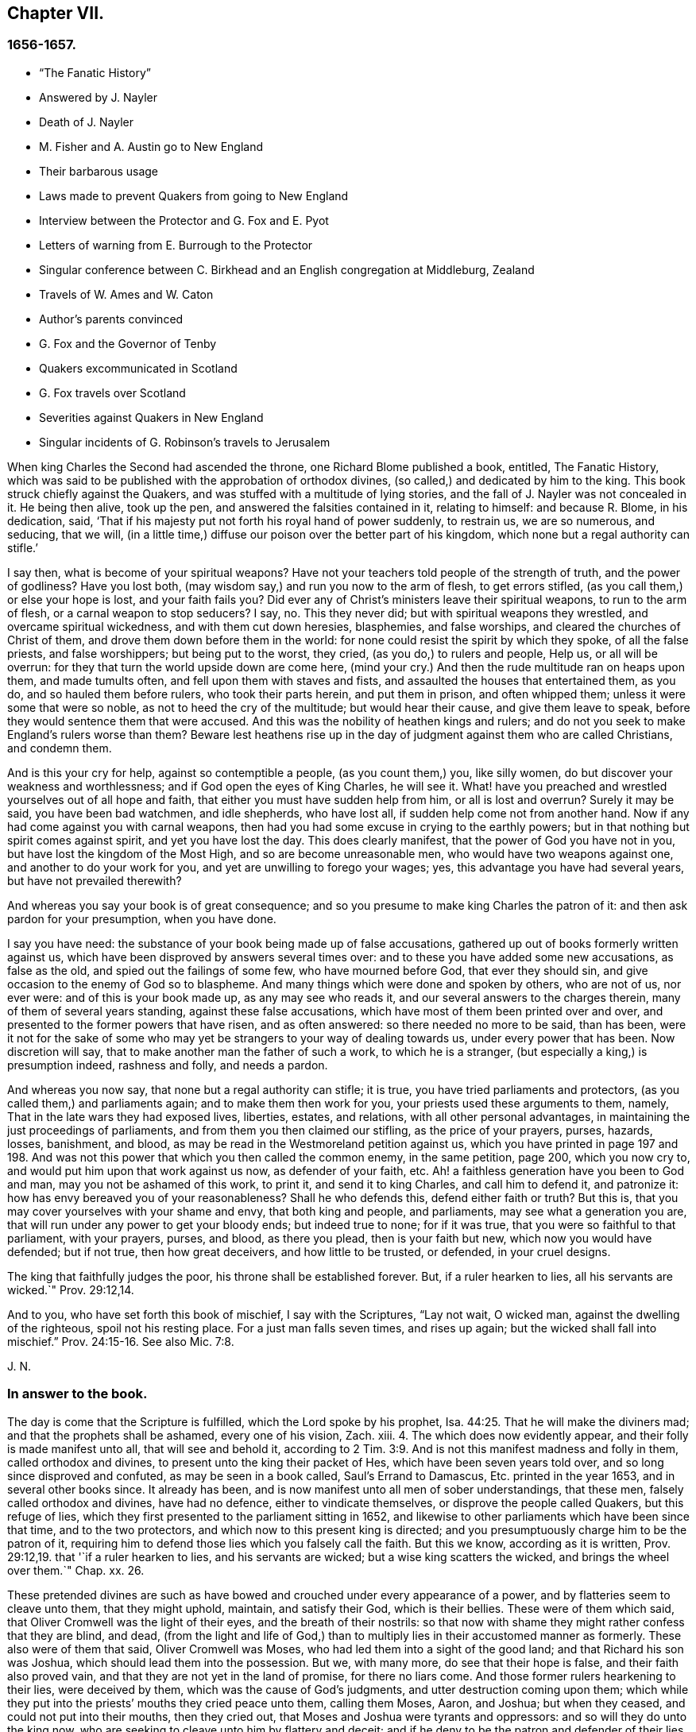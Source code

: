 == Chapter VII.

=== 1656-1657.

[.chapter-synopsis]
* "`The Fanatic History`"
* Answered by J. Nayler
* Death of J. Nayler
* M. Fisher and A. Austin go to New England
* Their barbarous usage
* Laws made to prevent Quakers from going to New England
* Interview between the Protector and G. Fox and E. Pyot
* Letters of warning from E. Burrough to the Protector
* Singular conference between C. Birkhead and an English congregation at Middleburg, Zealand
* Travels of W. Ames and W. Caton
* Author`'s parents convinced
* G. Fox and the Governor of Tenby
* Quakers excommunicated in Scotland
* G. Fox travels over Scotland
* Severities against Quakers in New England
* Singular incidents of G. Robinson`'s travels to Jerusalem

When king Charles the Second had ascended the throne, one Richard Blome published a book,
entitled,
[.book-title]#The Fanatic History#,
which was said to be published with the approbation of orthodox divines,
(so called,) and dedicated by him to the king.
This book struck chiefly against the Quakers,
and was stuffed with a multitude of lying stories,
and the fall of J. Nayler was not concealed in it.
He being then alive, took up the pen, and answered the falsities contained in it,
relating to himself: and because R. Blome, in his dedication, said,
'`That if his majesty put not forth his royal hand of power suddenly, to restrain us,
we are so numerous, and seducing, that we will,
(in a little time,) diffuse our poison over the better part of his kingdom,
which none but a regal authority can stifle.`'

[.embedded-content-document.paper]
--

I say then, what is become of your spiritual weapons?
Have not your teachers told people of the strength of truth, and the power of godliness?
Have you lost both, (may wisdom say,) and run you now to the arm of flesh,
to get errors stifled, (as you call them,) or else your hope is lost,
and your faith fails you?
Did ever any of Christ`'s ministers leave their spiritual weapons,
to run to the arm of flesh, or a carnal weapon to stop seducers?
I say, no.
This they never did; but with spiritual weapons they wrestled,
and overcame spiritual wickedness, and with them cut down heresies, blasphemies,
and false worships, and cleared the churches of Christ of them,
and drove them down before them in the world:
for none could resist the spirit by which they spoke, of all the false priests,
and false worshippers; but being put to the worst, they cried,
(as you do,) to rulers and people, Help us, or all will be overrun:
for they that turn the world upside down are come here,
(mind your cry.) And then the rude multitude ran on heaps upon them,
and made tumults often, and fell upon them with staves and fists,
and assaulted the houses that entertained them, as you do,
and so hauled them before rulers, who took their parts herein, and put them in prison,
and often whipped them; unless it were some that were so noble,
as not to heed the cry of the multitude; but would hear their cause,
and give them leave to speak, before they would sentence them that were accused.
And this was the nobility of heathen kings and rulers;
and do not you seek to make England`'s rulers worse than them?
Beware lest heathens rise up in the day of judgment against them who are called Christians,
and condemn them.

And is this your cry for help, against so contemptible a people,
(as you count them,) you, like silly women,
do but discover your weakness and worthlessness;
and if God open the eyes of King Charles, he will see it.
What! have you preached and wrestled yourselves out of all hope and faith,
that either you must have sudden help from him, or all is lost and overrun?
Surely it may be said, you have been bad watchmen, and idle shepherds, who have lost all,
if sudden help come not from another hand.
Now if any had come against you with carnal weapons,
then had you had some excuse in crying to the earthly powers;
but in that nothing but spirit comes against spirit, and yet you have lost the day.
This does clearly manifest, that the power of God you have not in you,
but have lost the kingdom of the Most High, and so are become unreasonable men,
who would have two weapons against one, and another to do your work for you,
and yet are unwilling to forego your wages; yes,
this advantage you have had several years, but have not prevailed therewith?

And whereas you say your book is of great consequence;
and so you presume to make king Charles the patron of it:
and then ask pardon for your presumption, when you have done.

I say you have need: the substance of your book being made up of false accusations,
gathered up out of books formerly written against us,
which have been disproved by answers several times over:
and to these you have added some new accusations, as false as the old,
and spied out the failings of some few, who have mourned before God,
that ever they should sin, and give occasion to the enemy of God so to blaspheme.
And many things which were done and spoken by others, who are not of us, nor ever were:
and of this is your book made up, as any may see who reads it,
and our several answers to the charges therein, many of them of several years standing,
against these false accusations, which have most of them been printed over and over,
and presented to the former powers that have risen, and as often answered:
so there needed no more to be said, than has been,
were it not for the sake of some who may yet be strangers
to your way of dealing towards us,
under every power that has been.
Now discretion will say, that to make another man the father of such a work,
to which he is a stranger, (but especially a king,) is presumption indeed,
rashness and folly, and needs a pardon.

And whereas you now say, that none but a regal authority can stifle; it is true,
you have tried parliaments and protectors, (as you called them,) and parliaments again;
and to make them then work for you, your priests used these arguments to them, namely,
That in the late wars they had exposed lives, liberties, estates, and relations,
with all other personal advantages, in maintaining the just proceedings of parliaments,
and from them you then claimed our stifling, as the price of your prayers, purses,
hazards, losses, banishment, and blood,
as may be read in the Westmoreland petition against us,
which you have printed in page 197 and 198. And was not
this power that which you then called the common enemy,
in the same petition, page 200, which you now cry to,
and would put him upon that work against us now, as defender of your faith, etc.
Ah! a faithless generation have you been to God and man,
may you not be ashamed of this work, to print it, and send it to king Charles,
and call him to defend it, and patronize it:
how has envy bereaved you of your reasonableness?
Shall he who defends this, defend either faith or truth?
But this is, that you may cover yourselves with your shame and envy,
that both king and people, and parliaments, may see what a generation you are,
that will run under any power to get your bloody ends; but indeed true to none;
for if it was true, that you were so faithful to that parliament, with your prayers,
purses, and blood, as there you plead, then is your faith but new,
which now you would have defended; but if not true, then how great deceivers,
and how little to be trusted, or defended, in your cruel designs.

The king that faithfully judges the poor, his throne shall be established forever.
But, if a ruler hearken to lies, all his servants are wicked.`" Prov. 29:12,14.

And to you, who have set forth this book of mischief, I say with the Scriptures,
"`Lay not wait, O wicked man, against the dwelling of the righteous,
spoil not his resting place.
For a just man falls seven times, and rises up again;
but the wicked shall fall into mischief.`" Prov. 24:15-16.
See also Mic. 7:8.

[.signed-section-signature]
J+++.+++ N.

--

=== In answer to the book.

[.embedded-content-document.paper]
--

The day is come that the Scripture is fulfilled, which the Lord spoke by his prophet, Isa. 44:25.
That he will make the diviners mad;
and that the prophets shall be ashamed, every one of his vision, Zach.
xiii.
4+++.+++ The which does now evidently appear, and their folly is made manifest unto all,
that will see and behold it,
according to 2 Tim. 3:9. And is not this manifest madness and folly in them,
called orthodox and divines, to present unto the king their packet of Hes,
which have been seven years told over, and so long since disproved and confuted,
as may be seen in a book called, [.book-title]#Saul`'s Errand to Damascus,
Etc.# printed in the year 1653, and in several other books since.
It already has been, and is now manifest unto all men of sober understandings,
that these men, falsely called orthodox and divines, have had no defence,
either to vindicate themselves, or disprove the people called Quakers,
but this refuge of lies, which they first presented to the parliament sitting in 1652,
and likewise to other parliaments which have been since that time,
and to the two protectors, and which now to this present king is directed;
and you presumptuously charge him to be the patron of it,
requiring him to defend those lies which you falsely call the faith.
But this we know, according as it is written, Prov. 29:12,19.
that '`if a ruler hearken to lies, and his servants are wicked;
but a wise king scatters the wicked, and brings the wheel over them.`"
Chap.
xx. 26.

These pretended divines are such as have bowed and
crouched under every appearance of a power,
and by flatteries seem to cleave unto them, that they might uphold, maintain,
and satisfy their God, which is their bellies.
These were of them which said, that Oliver Cromwell was the light of their eyes,
and the breath of their nostrils:
so that now with shame they might rather confess that they are blind, and dead,
(from the light and life of God,) than to multiply
lies in their accustomed manner as formerly.
These also were of them that said, Oliver Cromwell was Moses,
who had led them into a sight of the good land; and that Richard his son was Joshua,
which should lead them into the possession.
But we, with many more, do see that their hope is false,
and their faith also proved vain, and that they are not yet in the land of promise,
for there no liars come.
And those former rulers hearkening to their lies, were deceived by them,
which was the cause of God`'s judgments, and utter destruction coming upon them;
which while they put into the priests`' mouths they cried peace unto them,
calling them Moses, Aaron, and Joshua; but when they ceased,
and could not put into their mouths, then they cried out,
that Moses and Joshua were tyrants and oppressors: and so will they do unto the king now,
who are seeking to cleave unto him by flattery and deceit;
and if he deny to be the patron and defender of their lies,
will be apt to cry as much against him.
So that he, or they, are blessed, whose ears are not open to their clamours,
but whose hearts are joined to the Truth,
and who are led by the Spirit of God as their instructor;
for such shall discern hypocrites, and false-hearted men,
under every pretence of flattery or dissimulation;
for the folly of these begins to be manifest unto all men. 2 Tim. 3:9.

Now in answer to the history concerning John Tolverdey, asserted by a company of priests,
as Brooks, Cocking, Goodwin, Jenkin, Jacomb, Alderry, Tombs, and Poole,
who themselves say, that they have but perused a part, as page 99,
and yet pretend to witness the whole;
whose witness is disproved and denied by the said John Toldervey,
both by his own book given forth from him, and by his life and conduct, being now,
(since his return from his out-going,) a living witness, not against, but for the way,
doctrine, principle, and practice, which the people called Quakers do live in,
against those lies published abroad Concerning him.

And as for your charge you have against J. Nayler,
through the everlasting mercy of my God, I have yet a being among the living,
and breath to answer for myself, though against the intents of many cruel bloody spirits,
who pursued my soul, unto death, (as much as in them lay,) in that day of my calamity,
when my adversary was above, and wherein I was made a sign to a backsliding generation,
who then would not see nor hear what now is coming upon them;
but rejoiced against this piece of dust,
and had little pity towards him that was fallen into their hands;
wherein God was just in giving me up for my disobedience, for a little moment,
as a father to correct; yet should not they have sought to aggravate things against me,
as you do; for it was a day of deep distress, and lay sore upon my soul,
and the merciful God saw it, who, though he was displeased for a time,
yet his thoughts were not to cast off forever, (but extend mercy,) as it is at this day;
glory be to his name from my delivered soul, eternally.

And in that day there were many spirits flocked about me, and some whom,
(while the candle of the Lord shone upon my head,) I ever judged and kept out from me,
who then got up and acted, and spoke several things not in the light and Truth of God,
by which they who sought occasion against me,
were then strengthened to afflict this body,
and he that watches for evil in you and some others,
makes use of still against God`'s Truth and innocent people;
whose mouths the God of my mercy stop,
and so finish the trouble on my heart as to that thing;
for my soul has long dwelt among lions, even among them that are set on fire,
whose teeth are spears and arrows, and their tongues a sharp sword,
speaking mischievous things to shed blood.

But, O man, or men, whoever you are,
whose work it is to gather the failings of God`'s people in the time of temptation,
or night of their trial, and aggravate them,
and add thereto the wickedness and mischievous lies of your own hearts,
as you have done in your book, and then come cut with those,
against God`'s everlasting holy Truth, it to reproach;
I say you are set on work by an evil spirit,
and you do but show yourselves to be enemies to God and his children;
and it is our sorrow, that any of us should give occasion to blaspheme;
and it has been trouble of soul to all the people of God,
that have ever loved righteousness, when they have thus occasioned the joy of the wicked,
or to feed the man that watches for iniquity, and feeds on mischief; yet know this,
you that are of that brood, God will not cast off his people;
though he be sometimes provoked to correct them, even before their adversaries,
(which is a sign to them,) yet is his anger but for a moment,
and his favor shall return as streams of life;
then shall the food be taken out of the mouth of the viper,
and the prey from between the teeth of the devourers;
and God will feed them with their own vomit,
and the poison that has long lain under their tongues,
shall be bitter in their own bowels.
Thus will God certainly plead with Zion`'s enemies, as he bends her sons for himself,
and God will make up her breaches: and this has my soul seen, Jacob`'s captivity restored,
and the diggers of the pit are fallen therein;
neither has he smitten him as he smote them that smote him,
nor is he slain according to the slaughter of them that are slain by him,
but this is all his fruit to purge away his sin.

So he that has long watched for my faltering, then got advantage against me;
yet had I then power to bear his utmost envy, through Christ Jesus,
whom I then confessed before men, who then was my support in all, and under all,
and who is over all, blessed forever of all who have proved him in the depth.

But that which was, and is the sorrow of my heart,
is the advantage the enemy then took against the name of Christ, his Truth,
and his despised people, in that time of temptation,
which is that which you are now pursuing with hatred and lies,
as that I was suspected to have a woman in bed with me,
the night before I suffered at Bristol,
when there were six or seven persons in the room that night, and a man, namely,
Robert Rich, in bed with me.
But this, and several other false things, you have written in your book,
of which I am clear before the Lord, so they touch me not at all;
nor shall I here mention them against you in particular; but to God alone I look,
in his time, to be cleared from all offences in his sight,
who only knows my heart in this thing, in whose presence I can say,
that nothing is more odious and burdensome to my soul,
than that any of the glory or worship which belongs to God or to Christ,
should be given to flesh and blood, in myself, or others:
and how it was with me in that day many talk of, but few know;
so the judgment of such I bear; desiring that none in judging me,
might have condemned themselves in God`'s sight; whose counsels are a great deep,
and the end of his work past finding out, till he himself reveal them;
but in the end he will be justified of all, and in all he does,
that all flesh may be silent before him.

And however myself, or any others, may be left to themselves, to be tried in the night,
yes, should any utterly fall, or whatever may be acted by any man or woman,
that is not justifiable in God`'s sight, yet in vain do you, or you, gather up sin,
or watch for iniquity, to cast upon the light,
which condemns it in every enlightened conscience,
and there will clear himself to be no author nor actor therein;
and I know by the Spirit of Jesus, which I have received, and which works in me,
that this is not his work, nor his seed; and in him that loves his enemies, you are not;
but the old accuser of the brethren it is that works strongly in you;
and in the light which you reproaches, are you seen to be the man that makes lies,
and carries tales to shed blood.`' Ezek. 22:9.
12.

--

Thus much and more J. Nayler wrote to answer the falsehoods whereof he was accused,
and to apologize for the doctrine of which he had made profession,
and to show that the fault of his crime must no ways be attributed
to the same as many envious persons in those times asserted,
namely,
that his fall was a consequence of the doctrine that
men must take heed to the saving grace,
the inward anointing,
or the light wherewith every man coming into the world is enlightened from God^
footnote:[J. Nayler was a man who had been highly
favored of God with a good degree of grace,
which was sufficient for him, had he kept to its teachings; for while he did so,
he was exemplary in godliness and great humility, was powerful in word and doctrine,
and thereby instrumental in the hand of God, for turning many from darkness to light,
and from the power of Satan to the power of God.
But he, poor man, became exalted above measure, through the abundance of revelation;
and in that exaltation did depart from the grace and Holy Spirit of God,
which had been his sufficient teacher.
Then blindness came over him,
and he did allow himself to be accounted of above what he ought:
here he slipped and fell, but not irrecoverably;
for it did please God of his infinite mercy, in the day of his affliction,
to give him a sight and sense of his outgoings and fall, and also a place of repentance.
And he, with the prodigal, humbled himself for his transgression,
and besought God with true contrition of soul,
to pardon his offences through Jesus Christ.
God, I firmly believe, forgave him, for he pardons the truly penitent.
His people received him with great joy, for that he who had gone astray from God,
was now returned to the Father`'s house,
and for that he who had separated himself from them through his iniquity, was now,
through repentance and forsaking of it, returned into the unity of the faith,
and their holy fellowship in the gospel of Christ.
And I do hereby testify,
that I do esteem it a particular mark of God`'s owning his people,
in bringing back into unity with them, a man who had so dangerously fallen,
as did James Nayler.
And here let none insult, but take heed lest they also, in the hour of their temptation,
do fall away.
Nor let any boastingly say, "`Where is your God.`"
Or blasphemously suppose his grace is not sufficient for man in temptation,
because the tempted may go from, and neglect the teaching of it.
David and Peter,
as their transgression came by their departing from this infallible guide,
the Holy Spirit, so their recovery was only by it.--Jos.
Wyeth`'s [.book-title]#Anguis Flagel#.]

Yet to proceed further with J. Nayler: he wrote, after his recovery,
many papers and edifying letters: he also answered two letters, which,
when the persecution in New England burnt so fierce,
were sent over from there in defence of that fact; one under the name of John Endicot,
governor of Boston, and the other in that of Richard Bellingham.
All the arguments for the persecution of the Quakers to be lawful and necessary,
he answered at large,
and showed how little agreement their crime of pursuing persecution
had with the name wherewith they had called themselves,
for a distinction from other persuasions, namely.
Independents, by which they would have it known, that they were independent of all,
except the Spirit of Jesus Christ, on whom they pretended alone to be dependent: and yet,
nevertheless, it now appeared manifestly,
that it was the fleshly arm whereby they supported themselves.
He wrote also some papers to the parliament, and the rulers,
to check the vanities that were publicly committed, and to mend their faults;
to ease the oppressed, and to take care for the maintenance of liberty.

At length he died at Huntingdonshire,^
footnote:[He was a man of great self-denial, and very jealous of himself,
ever after his fall and recovery.--At last, departing from the city of London,
about the latter end of the Eighth month, 1660, towards the North,
intending to go home to his wife and children, at Wakefield, in Yorkshire,
he was seen by a friend of Hertford,
(sitting by the way-side in a very awful weighty
frame of mind,) who invited him to his house,
but he refused, signifying his mind to pass forward,
and so went on foot as far as Huntingdonshire, and was observed by a friend,
as he passed through the town, in such an awful frame,
as if he had been redeemed from the earth, and a stranger on it,
seeking a better country and inheritance.
But going some miles beyond Huntingdon, he was taken ill, (being,
as it is said,) robbed by the way, and left bound:
whether he received any personal injury, is not certainly known,
but being found in a field by a countryman toward evening, was had,
or went to a friend`'s house at Holm, not far from King`'s Rippon, where Thomas Parnel,
a doctor of medicine dwelt, who came to visit him;
and being asked if any friends at London should be sent for to come and see him;
he said '`No,`' expressing his care and love to them.
Being shifted, he said '`You have refreshed my body,
the Lord refresh your souls;`' and not long after departed this life,
in peace with the Lord, about the Ninth month, 1660, and the 44th year of his age,
and was buried in Thomas Parnel`'s burying ground
at King`'s Rippon aforesaid.--J. W.`'s account.]
in the latter end of the year 1660, about the 44th year of his age.
About two hours before his death, he spoke,
in the presence of several witnesses these words:

[quote]
____
There is a spirit which I feel, that delights to do no evil, nor to revenge any wrong,
but delights to endure all things, in hope to enjoy its own in the end.
Its hope is to outlive all wrath and contention,
and to weary out all exaltation and cruelty,
or whatever is of a nature contrary to itself.
It sees to the end of all temptations.
As it bears no evil in itself, so it conceives none in thought to any other:
if it be betrayed, it bears it;
for its ground and spring is the mercies and forgiveness of God.
Its crown is meekness, its life is everlasting love unfeigned,
and takes its kingdom with entreaty, and not with contention,
and keeps it by lowliness of mind.
In God alone it can rejoice, though none else regard it, or can acknowledge its life.
It is conceived in sorrow, and brought forth without any to pity it;
nor does it murmur at grief and oppression.
It never rejoices but through sufferings; for with the world`'s joy it is murdered.
I found it alone, being forsaken.
I have fellowship therein with them who lived in dens, and desolate places of the earth,
who through death obtained this resurrection, and eternal holy life.^
footnote:[N. B. There is a passage in the book called, [.book-title]#The Complete History of England,
Vol.
iii#. page 201, which says that J. Nayler died with no fruits,
nor so much as signs of repentance.
How the author came by such information, we cannot tell,
but that it is a manifest mistake we doubt not but
the impartial reader is by this time abundantly convinced.]
____

[.signed-section-signature]
James Nayler.

This was J. Nayler`'s last testimony, or dying words; and thus he gave proof,
that though he had erred, yet with great confidence he hoped for a happy resurrection.
So I conclude the story of J. Nayler, and leaving him now, time calls me to New England.

It was in the month called July, of this present year,
when Mary Fisher and Ann Austin arrived in the road before Boston,
before ever a law was made there against the Quakers; and yet they were very ill treated;
for before they came ashore, the deputy-governor, Richard Bellingham,
(the governor himself being out of town,) sent officers aboard,
who searched their trunks and chests, and took away the books they found there,
which were about one hundred, and carried them ashore,
after having commanded the said women to be kept prisoners aboard;
and the said books were, by an order of the council,
burnt in the market place by the hangman.
Afterwards the deputy-governor had them brought on shore,
and committed them by a court order to prison as Quakers, upon this proof only,
that one of them speaking to him, had said thou, instead of you; whereupon he said,
he needed no more, for now he saw they were Quakers.
And then they were shut up close prisoners,
and command was given that none should come to them without leave;
a fine of five pounds being laid on any that should otherwise come at,
or speak with them, though but at the window.
Their pens, ink, and paper were taken from them,
and they not allowed to have any candle-light in the night season; no, what is more,
they were stripped naked, under pretense to know whether they were witches,
though in searching, no token was found upon them but of innocence:
and in this search they were so barbarously misused, that modesty forbids to mention it:
and that none might have communication with them,
a board was nailed up before the window of the jail.
And seeing they were not provided with food, Nicholas Upshal,
one who had lived long in Boston, and was a member of the church there,
was so concerned about it, liberty being denied to send them provision,
that he purchased it of the jailer at the rate of five shillings a week,
lest they should have starved.
And after having been about five weeks prisoners, William Chichester, master of a vessel,
was bound in one hundred pounds bond to carry them back,
and not to permit any to speak with them, after they were put on board;
and the jailer kept their beds, which were brought out of the ship, and their bible,
for his fees.

Such was the entertainment the Quakers first met with at Boston, and that from a people,
who pretended, that for conscience-sake, they had chosen the wilderness of America,
before the well-cultivated old England; though afterwards,
when they took away the lives of those called Quakers, they,
to excuse their cruel actions, did not hesitate to say,
that at first they had used no punishment against the Quakers.

Scarce a month after the arrival of the aforesaid women at Boston,
there came also Christopher Holder, Thomas Thirstone, William Brend, John Copeland,
Mary Prince, Sarah Gibbons, Mary Whitehead, and Dorothy Waugh;
they were locked up in the same manner as the former, and after about eleven weeks stay,
sent back; Robert Locke, a master of a ship,
being compelled to carry these eight persons back on his own charge,
and to land them no where but in England;
having been imprisoned till he undertook so to do.

The Governor, John Endicot, whose blood-thirstiness will appear in the sequel,
being now come home, bid them '`Take heed you break not our ecclesiastical laws,
for then you are sure to stretch by a halter.`'
And when they desired a copy of those laws it was denied them;
which made some of the people say, '`How shall they know then when they transgress?
But Endicot remained stiff, having said before,
when at Salem he heard how Ann Austin and Mary Fisher had been dealt with at Boston,
'`If I had been there, I would have had them well whipped.`'
Then a law was made,
prohibiting all masters of ships from bringing any Quakers-into that jurisdiction,
and themselves from coming in, on penalty of the house of correction.
When this law was published, Nicholas Upshal, already mentioned,
could not forbear to show the persecutors the unreasonableness of their proceedings:
warning them to take heed that they were not found fighting against God,
and so draw down a judgment upon the land.
But this was taken so ill, that though he was a member of their church,
and of good repute, as a man of unblameable conduct,
yet he was fined in twenty-three pounds, and imprisoned also for not coming to church,
and next they banished '`him out of their jurisdiction.
This fine was exacted so severely that Endicot said,
'`I will not bate him one groat`' And though a weakly old man,
yet they allowed him but one month`'s space for his removal,
so that he was forced to depart in the winter.

Coming at length to Rhode Island, he met an Indian prince,
who having understood how he had been dealt with, behaved himself very-kindly,
and told him, if he would live with him, he would make him a warm house.
And further said, '`What a God have the English,
who deal so with one another about their Cod!`' For it seems Upshal was
already looked upon as one that was departing from his church-membership.
But this was but a beginning of the New England persecution, which in time grew so hot,
that some of the Quakers were put to death on the gallows,
as will be related in its due time.

Now I return to Old England, where we left G. Fox at Exeter,
from which he went to Bristol.
Here he had a great meeting in an orchard;
and since some thousands of people were come there, and many very eager to see him,
he stepped upon a great stone that stood there, and having put off his hat,
stood a pretty while silent, to let people look at him.
A Baptist was there named Paul Gwyn, who began to find fault with G. Fox`'s hair,
and at last said to the people, '`You wise men of Bristol, I strange at you,
that you will stand here, and hear a man speak,
and affirm that which he cannot make good.`'
Hereupon G. Fox asked the people whether they ever heard him speak before,
or ever saw him before?
And he bid them take notice what kind of man this Gwyn was, who so impudently said,
that he spoke and affirmed that which he could not make good;
and yet neither Gwyn nor they ever heard him, or saw him before;
and that therefore it was a lying, envious, and malicious spirit that spoke in him.
Then G. Fox charging Gwyn to be silent, began to preach, which lasted some hours,
without being disturbed.

After this meeting, G. Fox departed from Bristol, and passing through Wiltshire,
Marlborough, and other places, he returned to London; and when he came near Hyde Park,
he saw the Protector coming in his coach; whereupon he rode up to the coach side,
and some of his lifeguard would have put him away; but the protector forbade them.
Then riding by his coach side,
he spoke to him about the sufferings of his friends in the nation,
and showed him how contrary this persecution was to Christ and his apostles,
and to Christianity.
And when they were come to the gate of St. James`'s Park, G. Fox left Cromwell,
who at parting desired him to come to his house.
The next day Mary Sanders, afterwards Stout, one of Cromwell`'s wife`'s maids,
came to G. Fox`'s lodging, and told him, that her master coming home,
said he would tell her some good news; and when she asked him what it was,
he told her G. Fox was come to town; to which she replied, that was good news indeed.
Not long after, G. Fox and Edward Pyot went to Whitehall,
and there spoke to Cromwell concerning the sufferings of their friends,
and directed him to the light of Christ,
who had enlightened every man that comes into the world.
To which Cromwell said.
This was a natural light; but they showed him the contrary,
saying that it was divine and spiritual, proceeding from Christ,
the spiritual and heavenly man.
Moreover G. Fox bid the protector lay down his crown at the feet of Jesus.
And as he was standing by the table, Cromwell came and sat upon the table`'s side by him,
and said he would be as high as G. Fox was.
But though he continued to speak in a light manner,
yet afterward was so serious that when he came to his wife and other company,
he said that he never parted so from the Quakers before.

G+++.+++ Fox having visited the meetings of his friends in and about London,
departed from there, and travelled almost through all England,
not without many occurrences, which for brevity`'s sake I pass by.
At length he returned to London again, this year being now come to an end.

In the parliament which Cromwell had called,
a law was made whereby Charles Stuart`'s title of king was rejected,
and the year 1657 being come, subsidies were granted to Cromwell,
and there was a contrivance underhand to make him king, of which,
though he expressed his dislike, yet he seemed not altogether averse to it;
for speaking once with general Fleetwood, and colonel Desborough,
he began to droll with them about the word monarch, and said,
it was but a feather in a man`'s cap;
and therefore he wondered that men would not please the children,
and permit them to enjoy their rattle.
But they not obscurely signified to him, that this business did displease them;
and told him, that those who put him upon it, were no enemies to Charles Stuart;
and that if he accepted of it, he would infallibly draw ruin upon himself.
Now, though he would not openly oppose them, yet he did not hesitate to tell them,
they were a couple of scrupulous fellows, and so left them.
It is related also, that major-general Lambert told Cromwell,
that if he accepted the crown, he could not assure the army to him.
The design thus miscarrying,
and Cromwell having now seen that the matter would not go so cleverly,
he refused the title of king;
and the parliament confirming him in his title of protector,
it was agreed that the parliament henceforth should consist of a lower house,
and another house; and that the protector should name a successor in the government.
Now he was solemnly vested in his authority,
a throne for that purpose being erected in Westminster Hall,
and he being clothed in a purple robe lined with ermines,
and the sceptre and sword being presented him, took the oath to rule faithfully.
Cromwell having called a new parliament, it consisted of two houses, namely,
a house of commons, and another house as they called it.
And many excluded members having taken place again in the house of commons,
it was believed that more than a hundred of the members were enemies to Cromwell;
and the authority of the upper house began to be called in question by some,
because it was filled up with many of his creatures, some of them of low rank.
And this matter was so carried on in the house of commons,
that Cromwell dissolved the parliament;
and he also made major-general Lambert surrender his commission.

Edward Burrough, who often wrote to Cromwell,
having heard of the design of making him king, wrote a letter to him, wherein I find,
that after having told the protector, that he had had many warnings from the Lord,
he thus speaks to him:

[.embedded-content-document.letter]
--

I as one that has obtained mercy from the Lord, and unto whom his word is committed,
being moved of him, do hereby in his presence yet once more warn you,
that you fear before him, and diligently hearken to him,
and seek him with all your heart, that you may know his will and counsel concerning you,
and may do it, and find favor in his sight, and live.
Now is the day that his hand is stretched forth unto you,
to make you a blessing or to leave you a curse forever;
and the days of your visitation are near an end, when God will no more call unto you,
nor hear you, when in the day of your trouble you call to him.
And if you reject the counsel of the Lord, and follow the desires of your own heart,
and the wills of men, and will not have the light of the world, Christ Jesus,
only to rule you, and to teach you, which condemns all evil,
then shall evil surely fall upon you, if you love not the light in you which condemns it;
and the judgments of God, nor the day of his last visitation with vengeance,
you may not escape.
Therefore consider and mark my words, and let this counsel be acceptable unto you;
let it move you to meekness, to humbleness, and to fear before the Lord;
assuredly knowing that it is he that changes time and things, and that brings down,
and sets up whomsoever he will; and how that you were raised from a low estate,
and set over all your enemies.
And in that day when you were raised up, when the fear of the Lord was before your face,
and your heart was towards him, and you were but little in your own eyes,
then was it well with you, and the Lord blessed you.
And it was not once thought concerning you,
that the hands of the ungodly would have been strengthened
against the righteous under you,
or that such grievous and cruel burdens and oppression
would ever have been laid upon the just,
and acted against them in your name, and under your dominion,
as unrighteously have come to pass in these three years:
and this your suffering of such things is your transgression,
and you have not requited the Lord well for his goodness unto you,
nor fulfilled his will in allowing that to be done under you, and in your name,
which the Lord raised you against, and to break down, have you been faithful to the end.

Again, consider, and let it move on your heart, not to exalt yourself,
nor to be high-minded, but to fear continually, knowing that you stand not by yourself,
but by another, and that he is able to abase you,
and give you into the will of your enemies whensoever he will;
and how the Lord has preserved you sometimes wonderfully, and does unto this day,
from the murderous plots, and crafty policy of evil men, who seek your evil,
and would rejoice in your fall, and in the desolation of your family and countries:
how have they, and do they lay snares for your feet,
that you may be cut off from among men, and die unhappily, and be accounted accursed.
And yet to this day he has preserved you, and been near to keep you,
though you have hardly known it; and the Lord`'s end is love to you in all these things,
and yet a little longer to try you, that you may give him the glory.

O that your heart were opened to see his hand, that you might live unto him,
and die in him, in peace.
And beware lest hardness of heart possess you, if you slight his love,
and so be shut up in darkness and given to the desires of your enemies,
and left to the counsels of treacherous men, who may seek to exalt you by flattery,
that they may the better cast you down, and destroy you,
and blot out your name in reproach, and make your posterity a people miserable.
But now, O consider, and let it enter into your heart,
for you have not answered the Lord, but been lacking to him, for all this,
and have chosen your own way and glory, rather than his,
and not fulfilled his counsel in raising you;
for the bonds of cruelty are not loosed by you,
and the oppressed are not altogether set free;
neither is oppression taken off from the back of the poor, nor the laws regulated,
nor the liberty of pure consciences altogether allowed:
but these dominions are filled with cruel oppressions,
and the poor groan everywhere under the heavy hand of injustice;
the needy are trodden down under foot, and the oppressed cry for deliverance,
and are ready to faint for true justice and judgment.

The proud exalt themselves against the poor,
and the high-minded and rebellious contemn the meek of the earth;
the horn of the ungodly is exalted above the Lord`'s heritage,
and they that are departed from iniquity, are become a prey to oppressors:
and the cruel-hearted deal cruelly with the innocent in these nations.
Many are unjustly, and woefully sufferers, because they cannot swear on this,
or that occasion; though in all cases they speak the truth,
and do obey Christ`'s commands, even such are trodden upon,
by unjust fines charged upon them;
and this is by the corruptness of some that bear rule under you,
who rule not for God as they ought, but turn the sword of justice.
Some suffer long and tedious imprisonments, and others cruel stripes and abuses,
and danger of life many times, from wicked men, for reproving sin,
and crying against the abominations of the times,
(which the Scriptures also testify against,) in streets, or other places:
some having been sent to prison, taken on the highway, and no evil charged against them;
and others committed, being taken out of peaceable meetings, and whipped,
and sent to prison, without transgression of any law, just or unjust,
wholly through the rage and envy of the devil,
and such who have perverted judgment and justice;
and some in prison have suffered superabundantly
from the hands of the cruel jailers and their servants,
by beatings and threatenings, and putting irons on them,
and not permitting any of their friends to visit them with necessaries;
and some have died in the prisons, whose lives were not dear to them,
whose blood will be reckoned on account against you one day.
Some have suffered hard cruelties, because they could not respect persons,
and bow with hat or knee;
and from these cruelties can you not altogether be excused in the sight of God,
being brought forth in your name, and under your power.
Consider, friend, and be awakened to true judgment, and let the Lord search your heart;
and lay these things to mind, that you may be an instrument to remove every burden,
and may at last fulfill the will of God.
O be awakened, be awakened, and seek the Lord`'s glory, and not your own;
lest you perish before the Lord and men: no, if men would give you honors,
and high titles, and princely thrones, take them not;
for that which would exalt and honor you in the world, would betray you to the world,
and cast you down in the sight of the world: and this is God`'s word to you:
what! shall the whole nation be perjured men, and you the cause of it?
And will you transgress by building again that which you have destroyed?
Give heed unto my words, and understand my speech: be not exalted by man,
lest man betray you.
Deal favorably, and relieve the oppressed; boast not yourself,
though the Lord has used you in his hand; but know that when he will, he can cast you,
as a rod, out of his hand, into the fire; for in his hand you are.
If you will honor him, he will honor you; otherwise he can, yes, and will confound you,
and make you weak as water before him.
His love through my heart breathes unto you: he would your happiness,
if you willfully contemn it not, by exalting yourself, and seeking your own glory,
and hardening your heart against the cry of the poor.
This I was moved in bowels of pity to lay before you, who am your friend,
not in flattery, but in an upright heart, who wishes well unto you in the Lord.

[.signed-section-signature]
Edward Burrough

--

That which Edward Burrough mentions in the forepart of this letter,
of the grievous burdens and oppression laid upon the just,
seems chiefly to regard the tithes which the priests extorted from the Quakers,
so that many thereby were reduced to poverty;
and the heinousness of this was not unknown to Cromwell;
for when he was about to give battle to his enemies, near Dunbar in Scotland,
he said in his prayer to God,
that if the Lord would be pleased to deliver him at that time,
he would take off that great oppression of tithes.
But this promise he never performed,
but allowed himself to be swayed by the flatteries of his teachers;
and therefore it was not without great cause that Edward
Burrough laid this grievous oppression before him.
A copy of the said letter, of which but a part is inserted here, to shun prolixity,
was given into the hands of Oliver Cromwell, then protector,
in the Third month of this year.
In the next month Edward Burrough spoke with him about it,
and Cromwell told him in effect that all persecution and cruelty was against his mind,
and said that he was not guilty of those persecutions
acted unjustly upon Burrough`'s friends.
This made Edward Burrough write again to him, and bid him,

[.embedded-content-document.letter]
--

Consider what the cause is,
that what you desire not to be done, is yet done: is it not that you may please men;
making it appear you are more willing to do the false teachers of this nation,
and wicked men, a pleasure, than to acknowledge the people of God, in relieving them,
and easing them of their cruel burdens and oppression, laid upon them by unjust men?
For a word of your mouth, or a show of your countenance,
in dislike of these cruel and unjust persecutions,
would bind the hands of many blood-thirsty men.
Therefore consider: you can not be cleared in the sight of the Lord God from them,
being acted under you, and in your name:
for there seems rather to be a favoring of them in you,
by forbearance of the actors of cruelty, by which their hands are strengthened,
than any dislike showed by you, in bearing your witness, as you ought to do,
against them.
For you know of some in this city, and elsewhere, whom we know to be just men,
who suffer imprisonment, and the loss of their liberties,
because for conscience-sake they cannot swear; and many others in this nation,
suffering cruel things upon the like, or same ground: even for well-doing,
and not for evil; which oppression might be removed,
and their unjust sufferings taken off by you, by a word from your mouth or pen;
and this makes that you can not be clear in the sight of God in these things,
because not helped by you, who have the power to help it.

And as concerning the light of Christ, at which you stumbles,
by which every man that comes into the world is enlightened, in short, this I say:
this light to you is given of God, and you must acknowledge it to be your only teacher,
to receive by it from the Father, and to be guided by it in all things,
if ever you inherit God`'s kingdom.

The kingdom of Christ is setting up by his own power,
and all must bow and become subject thereto; he needs none of your policy,
nor the strength of your arm to advance it;
yet would he have you not to prove yourself an open enemy thereof, by doing,
or allowing to be done,
cruelty and injustice against them whom the Lord is redeeming out of this world,
into subjection unto that kingdom; lest you be such a one, as will not enter yourself,
nor permit others to enter, and so destruction come upon you.
Wherefore arise as out of sleep, and slumber not in this world`'s glory and honor;
be not overcome by the pleasures of this world, nor the flattering titles of men;
wink not at the cruelty and oppression acted by some, who shelter under you,
and make your name a cloak for mischief against the upright.

Consider, I say, consider, and be changed in your mind and heart;
least you having forgotten God, and his many deliverances, be shut up,
and numbered for destruction.
I desire the Lord may give you a more perfect understanding of his ways and judgments,
and that the crown immortal you may strive for, by meekness and righteousness,
through relieving the oppressed, and showing mercy to the poor,
and removing every burden which lies upon the innocent;
and this is the desire of him who is your friend,
and would not have you crowned with dishonor,
through suffering the people of God to be oppressed in your name,
which will be your overthrow absolutely, if you removes! it not, by turning,
and easing the oppressed.

[.signed-section-signature]
E+++.+++ Burrough

--

This letter was delivered to Oliver Cromwell, in the Fourth month,
and in the month following Edward Burrough wrote again to him,
that the good name PROTECTOR, by the great oppression, acted in his name,
was abused and subverted; and that instead of protection by it,
great injustice was acted under it, and covered with it.
Besides, that several justices of the peace, and other officers, in trust under him,
when they had approved the people called Quakers, had been cast out of their places;
though they had not denied to serve him and the commonwealth,
neither had unfaithfulness to their trust been proved against them.

In September, E. Burrough wrote another letter to Cromwell, wherein he signified to him,
that he had many enemies, some of which endeavored to destroy him by any means,
without regarding the danger that might be in the attempt.
And that he going on in oppressing through tyranny, or allowing it,
perhaps the Lord might raise up the wicked to be a plague to wickedness,
and permit the oppressors to overthrow oppression.
That there were others, namely, the Fifth Monarchy men, who,
though not so bad as the former, yet secretly murmured against him, and envied him,
not being friends to his government, some of them being cast out and rejected,
without just cause, as they supposed.
'`And as to us, how can we, (said he,) mention you in our prayers to God,
except it be to be delivered from you, who are daily unjustly sufferers by you,
or because of you?
Or how can we be friends to that government,
under which we daily suffer such hard and cruel things,
as the loss of our liberty and estates, and are in danger of life also?`'

It was about the beginning of this year, that Christopher Birkhead came to Zealand,
having been before at Rochelle, in France?
where, having spoken and written against the Catholic religion,
he was imprisoned and examined by the bishop: and some would have had him burnt,
but the criminal judge absolved him.
It was in the latter end of the month called February, when he came to Middleburgh,
in Zealand; and going to the English congregation there, after the preacher,
William Spanke, had preached about three quarters of an hour, he said, '`Friends,
the apostle says, that we may all prophesy, one by one;
that two or three prophets may speak, and the others judge;
and if any thing be revealed to another that sits by, let the first hold his peace.`'
This speaking caused a great stir in the congregation, and the rather,
because he stood in the place where the women used to sit:
so he was apprehended by order of the magistrates,
and examined in the presence of some of the public preachers.
When he was asked what his name was?
He answered, that his name, according to the flesh, was Christopher Birkhead.
Then it was asked him, whether he had yet another name?
And his answer was, '`Yes, written in the Lamb`'s book of life.`'
Being inquired what that name was, he made answer, '`None knows it but he that has it.`'
To which was said, '`Why, if you have it, tell it us.`'
'`No,`' replied he, '`read it, if you have seen the book of the Lamb opened:
it is forbidden me to tell it.`'
Then the English teacher, Spanke, asked whether he had seen the book of the Lamb opened?
And he answered, '`Yes.`'
The next question was, whether he had opened it?
'`No,`' said Birkhead, '`it was the Lamb that did it.`'
Then Spanke asked, whether his name in the book of the Lamb was not Jesus.
'`No,`' quoth Birkhead, '`that is the name of the Lamb.`'
More other questions to ensnare him, Spanke put to him;
and being examined by the magistrates concerning the place of his abode,
his calling or trade, etc.
Spanke was asked, what he had to say against him.
Who then related what had happened in the congregation.
Concerning this, several questions were asked of Birkhead,
but since he understood not Dutch, and the French tongue but imperfectly,
he complained that he could not fully answer for himself so as he wished.
He was asked also, whether any body else came along with him?
And he was charged to speak the truth.
To which he said, that God did not permit him to lie.
One of the preachers then said that all men were liars.
To this Birkhead replied, that though all men were liars,
yet he knew a deliverance from lying.
Then Spanke bid him, not to add to the Scriptures:
for Birkhead had accused him a little before,
that he had added his meaning to the Scriptures.
And it being strongly asserted, that all men were liars,
Birkhead took occasion from there, to ask Spanke whether he was a liar?
Who, without hesitation, answering, '`Yes,`' Birkhead bluntly told him,
'`Then you are of your father the devil.`'
Now the matter of J. Nayler having caused strange reports of the Quakers everywhere,
and Birkhead, for lack of the language,
not being able to answer so plainly every objection, his offence, without question,
was aggravated the more; and the conclusion was,
that he was sentenced to be confined in the house of correction.
But after some time he was released, at the intercession of the Heer Newport,
ambassador of the States General in England.

In this year it was, I think, that one George Baily coming into France,
was taken into custody, and died in prison there;
he having zealously testified against popery,
and spoken boldly against worshipping of images.

William Ames returning this year to Amsterdam, and one Humble Thatcher,
(whom I could never learn to have been truly in communion
with the Quakers,) coming with him,
it caused some jealousy: for Ames, who formerly had been in military employment,
was an extraordinary bold man; and about this time it seems,
a paper was put on the door of the English meeting-house,
though Ames declared he knew nothing of it, or who was the author.
About this time also, the strange business of J. Nayler being noised abroad,
by a book that was published in print at Amsterdam, and some other pamphlets,
stuffed with several untruths, and abominable lies; it was not to be wondered at,
that the magistrates fearing some mischief,
sent for Ames and Thatcher to appear before them,
and commanded them to depart the town within twenty four hours:
but they being persuaded of their own innocence, did not obey this command.
The next day appearing again before the magistrates, and not putting off their hats,
it seems they were looked upon as such as did not acknowledge magistrates;
(for this the Quakers stood charged with in public print,
and were compared to the tumultuous crew of Anabaptists, or Fifth Monarchy men,
at Munster, in the foregoing age:) and so they were kept in custody for some days,
and then at night were led through the Regulars gate, and so banished out of the town.
But William Ames judging that he had committed no evil,
came again the next day into the city, and passed the great market-place, called the dam.
It is reported,
that some of the magistrates seeing him out of the windows of the town-house,
walking along the street, said, '`Lo, there`'s the Quaker;
if we had a mind now to make martyrs, here would be an opportunity for it.`'
But it seems not without reason, that it was looked upon to be most safe to wink at this;
for though strange reports were spread up and down of the Quakers,
yet there was no proof of their evil carriage here.
Meanwhile Ames stayed some time in town,
and the doctrine he preached found a little entrance, even with some of the collegians.

It was about this time, that my parents, Jacob Williamson Sewel, of Utrecht,
free citizen and Surgeon at Amsterdam, and his wife, Judith Zinspenning,
born in this town, both members of the Flemish Baptists church there,
were convinced of the Truth preached by W. Ames;
she having before had immediate openings, that if ever she would become a child of God,
she must give heed to this light, which reproved for sin.
They, with two or three more, were the first orthodox Quakers in Amsterdam;
orthodox I say,
because I very well remember what a strange and odd sort of people about that time,
did flock to the Quakers in this country.
But these whimsical people not being sincere in heart: but more inclined to novelties,
than to true godliness; perceived in time that they were not regarded by them:
and they were also contradicted by Ames and others;
so that at length after many exorbitances, they left the Quakers.

In the forepart of this year, William Caton came also to Amsterdam.
Before he left England, he had had a meeting at the east side of Sussex,
on the day called Shrove Tuesday, where there had never been any of his friends before.
But the people being on that day more rude than ordinary,
came up to the house with a drum, in such a desperate manner,
as if they would have pulled the house down.
Caton stepping out, asked what they wanted; they answered, Quakers;
at which he told them he was one.
And he spoke so plainly to them, and with so much power, that fear falling upon them,
they withdrew with shame and confusion.

Not long after he went to London, and from there to Holland;
and being safely arrived at Rotterdam, he repaired to Amsterdam;
where he came in due time to stop the unruliness of some froward spirits,
among which one Anne Garghil, an English woman, was not one of the least:
whose rudeness grew in time to that degree,
that she would not permit W. Ames to preach peaceably in the meeting,
but laid violent hands on him; so that at length to be rid of her,
he bade an English seaman that was present, to take her away, which was done accordingly:
and how haughty she was, and continued, I well remember still.
W+++.+++ Caton procured also some books to be printed at Amsterdam,
to prevent evil and malicious reports concerning the Quakers;
and he went with W. Ames to Zutphen in Gelderland;
where meeting with nothing but opposition, he returned to Amsterdam,
and from there by Leyden and the Hague, to Rotterdam;
from which place he went to Zealand,
where he wrote the book called [.book-title]#The Moderate Enquirer Resolved#, both in Latin and English,
which was afterwards translated indifferently into Dutch.
After some stay, Caton returned again to England, and came to London,
where the society of his friends was in a thriving condition,
and many were added to the church.

In this city we left G. Fox:
he wrote there several papers for the opening of the understandings of people,
and for the edification of his friends.
From there he travelled into Kent, Sussex, and Surry; and coming to Basingstoke,
though the people were rude there, yet he had a quiet meeting in the place:
in the inn he had some trouble with the innkeeper, who was a drunkard.
Afterwards he came to Portsmouth, Exeter, Bristol, and into Wales, where many came to him.
At Brecknock, (where he was accompanied by Thomas Holmes, who,
first of the Quakers in Wales, had preached the doctrine of the inward light;
and by John-ap-John,
who three years before had been sent by a priest out of Wales into the North,
to inquire what kind of people the Quakers were;)
he had a great meeting in the steeple-house yard,
where was a priest, and one Walter Jenkin who had been a justice, and another justice.
Here he preached so effectually, that many were convinced: and after the meeting,
he went with Jenkin to the other justice`'s house, who said to him,
'`You have this day given great satisfaction to the people,
and answered all the objections that were in their minds.`'
At Leominster he had a great meeting, where priest Tombs made some opposition, by saying,
that the light G. Fox spoke of, was but a natural light;
but G. Fox asserted the contrary, and said,
that he had spoken of no other light than John bore witness
to--"`The Word which was in the beginning with God,
and which Word was God;
and that was the true light which enlightens every man that comes into the world.`"

G+++.+++ Fox coming from this place to Tenby, as he rode in the street,
a justice of peace came out and desired him to alight, and to stay at his house,
which he did; and on the First-day of the week had a meeting there,
where the mayor and his wife, and several others of the chief of the town came.
John-ap-John, who was then with G. Fox, left the meeting, and went to the steeple-house,
and was by the Governor cast into prison.
The next morning the governor sent one of his officers to the justice`'s house,
to fetch G. Fox; which grieved the mayor and the justice,
and so they went up to the Governor, and a while after G. Fox went with the officer,
and coming in,
said '`Peace be unto this house;`' and before the Governor could examine him, he asked,
why he had cast his friend into prison?
and the governor answered, '`For standing with his hat on in the church.`'
'`Why,`' resumed G. Fox,`' had not the priest two caps on his head,
a black one and a white one?
And if the brim of the hat, which was but to defend from the weather, had been cut off,
then my friend would have had but one cap,`' '`These are frivolous things,`' said the governor:
'`Why then,`' said G. Fox, '`do you cast my friend into prison for such frivolous things?`'
Then the governor asked him, whether he believed in election and reprobation?
'`Yes,`' said he, '`and you are in the reprobation.`'
This so incensed the governor, that he told G. Fox, he would send him to prison,
till he proved it.
G+++.+++ Fox not at all at a loss, said, '`I will prove that quickly,
if you will but confess truth:`' and then he asked him, whether wrath, fury, and rage,
and persecution, were not marks of reprobation?
For he that was born of the flesh, persecuted him that was born of the spirit;
and Christ and his apostles never persecuted nor imprisoned any.
This speech of his so struck the governor, that he fairly confessed,
that he had too much wrath, haste, and passion in him: which made G. Fox say,
that Esau the first birth was up in him, not Jacob the second birth.
By this the man was so reached, that he confessed to Truth,
and inviting G. Fox to dinner with him, he set his friend at liberty.
It was with great satisfaction that G. Fox departed the town;
and in several other places of Wales he had some singular occurrences;
and though the people were rude, yet some were convinced.

At length he came to Lancaster, where, at the inn, he met with colonel West,
who was very glad to see him.
Next he came to Swarthmore, where he wrote some epistles and other papers.
After having stayed there some days, he went to some other places in the North,
and to Scotland.
Here, traveling from town to town, he met with great opposition from some priests:
for in an assembly, they had drawn up several articles, or curses,
to be read in their steeple-houses, the first of which was,
'`cursed is he that says every man has a light within him sufficient to lead him to salvation:
and let all the people say.
Amen.`'
An independent pastor preaching one day against the Quakers, and the light,
and calling the light natural, cursed it, and so fell down as dead in his pulpit;
the people carrying him out, and pouring strong waters into him,
it brought him to life again; but he was mopish, and, as one of his hearers said,
he never recovered his senses.

In October G. Fox came to Edinburgh, where he was summoned to appear before the council,
who, though indifferently civil, yet told him,
he must depart the nation of Scotland by that day seven-night:
against which he not only spoke but wrote also.
While G. Fox was in Scotland, his friends there were brought to a great strait; for,
being excommunicated by the Presbyterian teachers, charge was given,
that none should buy or sell, nor eat nor drink with them.
Hence it came to pass, that some having bought bread, or other provisions,
of their neighbors, these frightened with the curses of their priests, did run,
and fetch it from them again.
But colonel Ashton, a justice of peace, put a stop to these proceedings,
and being afterwards convinced of the Truth, had a meeting settled at his house,
and declared the Truth, and lived and died in it.

G+++.+++ Fox now travelled almost over all Scotland,
and had in some places good opportunities to declare the gospel,
being often heard with satisfaction by the English soldiers;
but the Scotch generally gave little heed.
He went also among the Highlanders, who were a mischievous people.
Returning at length to Leith, the innkeeper told him,
that the council had granted forth warrants to apprehend him,
because he was not gone out of the nation after the seven days were expired,
that they had ordered him to depart in.
Some others told him the same, to whom he said,
'`What do you tell me of their warrants against me?
If there were a cart load of them I do not heed them;
for the Lord`'s power is over them all.`'
From Leith he went to Edinburgh again, and went to the inn where he had lodged before,
and no man offered to meddle with him.
Alexander Parker and Robert Widders being also there,
he resolved to go with Parker to Johnston,
out of which town some time before he had been led by soldiers;
and he came into Johnston just as they were drawing up the bridges,
the officers and soldiers never questioning him.
And coming to captain Davenport`'s house, from which he had been hauled before,
he found there many officers, who lifting up their hands, wondered that he came again;
but he told them, the Lord God has sent him among them again.
Then the Baptists sent him a letter by way of challenge,
that they would discourse with him again the next day.
And he sent them word, that he would meet them at a certain house,
about half a mile out of the town, at such an hour.
For he thought if he should stay in town to speak with them, they might,
under pretence of discoursing with him,
have raised people to carry him out of the town again, as they had done before.
At the time appointed he went to the place,
captain Davenport and his son accompanying him; and there he stayed some hours,
but none of them came; whereby the intent of the Baptists was sufficiently discovered.
Being thus disappointed, he went back again to Edinburgh, and past through the town,
as it were, against the cannon`'s mouth.
The next day, being the first day of the week, he went to the meeting in the city,
and many officers and soldiers came to it, and all was quiet.
The following day he went to Dunbar,
where walking with a friend or two of his in the steeple-house yard,
and meeting with one of the chief men of the town there;
he spoke to one of his friends to tell him, that about the ninth hour next morning,
there was to be a meeting there, of the people of God, called Quakers,
of which they desired him to give notice to the people of the town.
To which he said, that they were to have a lecture there by the ninth hour;
but that a meeting might be kept there by the eighth hour, if they would.
G+++.+++ Fox thinking this not inconvenient, desired him to give notice of it.
Accordingly in the morning many came, both poor and rich;
and a captain of horse being quartered in the town, came there with his troopers also.
To this company G. Fox preached, and after some time the priest came,
and went into the steeple-house;
but G. Fox and his friend being in the steeple-house yard,
most of the people stayed with them; so that the priest having but few hearers,
made short work, and coming out, stood a while and heard G. Fox, and then went away.
This was the last meeting he had in Scotland, and he understood afterwards,
that his labor had not been in vain, but that the number of believers increased.
Now he departed from Dunbar, and came to Berwick in Northumberland,
and from there to Newcastle, where we will leave him awhile,
and return again to New England.

We have seen before, that a law was made there,
to prevent the Quakers coming into that country.
The first I find that came after that, were Anne Burden, a widow,
whose business was to gather up some debts in the country, that were due to her;
and Mary Dyer from Rhode Island, who, before her coming,
knew nothing of what had been done there concerning the Quakers.
These two were both imprisoned, which William Dyer, Mary`'s husband, hearing,
came from Rhode Island, and did not get her released without a great deal of pains;
becoming bound in a great penalty, not to lodge her in any town in that colony,
nor to permit any to speak with her:
an evident token that he was not of the society of Quakers, so called,
for otherwise he would not have entered into such a bond; but then without question,
he would also have been clapped up in prison.
As for Anne Burden, she was kept in prison, though sick, about a quarter of a year.
While she was in this restraint,
some tender-hearted people had procured of her debts
to the value of about thirty pounds in goods;
and when she at length was to be sent away,
she desired that she might have liberty to pass for England, by Barbados,
because her goods were not fit for England.
Now how reasonable soever this request was,
yet a master of a ship was compelled to carry her to England, without her goods,
for which she came there, except to the value of about six shillings,
which an honest man sent her upon an old account.
And when the master of the ship asked who should pay for her passage,
the magistrates bid him take so much of her goods as would answer it.
But he was too honest to do so, being persuaded that she would not let him be a loser,
though he could not compel her to pay, since she went not of her own will:
yet for all that she paid him at London.
After she was gone, when he that had the first trust from her husband,
was to convey her goods to Barbados,
these rapacious people stopped to the value of six pounds ten shillings for her passage,
for which they paid nothing,
and seven shillings for boat-hire to carry her on ship-board,
though the master offered the governor to carry her in his own boat,
but that was not allowed; she being sent with the hangman in a boat that was pressed:
besides, they took to the value of fourteen shillings for the jailer,
to whom she owed nothing.
Now, though this widow had made such a great voyage,
to get something of what was due to her, to relieve her, and her fatherless children,
yet after three years she had nothing of it come to her hands;
and whether she got any thing since I never understood.

The next of the Quakers that came to Boston, was Mary Clark, who,
having left her husband, John Clark, a merchant taylor, with her children at London,
came there to warn these persecutors to desist from their iniquity:
but after she had delivered her message,
she was unmercifully rewarded with twenty stripes of a whip with three cords,
on her naked back, and detained prisoner about twelve weeks in the winter season.
The cords of these whips were commonly as thick as a man`'s little finger,
having each some knots at the end; and the stick was sometimes so long,
that the hangman made use of both his hands to strike the harder.

The next that came were Christopher Holder and John Copeland,
who had been banished before; and coming to Salem, a town in the same colony.
Holder spoke a few words in their meeting, after the priest had done;
but was hauled back by the hair of his head,
and a glove and handkerchief thrust into his mouth, and so turned out with his companion;
and next day had to Boston,
where each of them received thirty stripes with a knotted whip of three cords,
the hangman measuring his ground,
and fetching his strokes with the greatest strength he could:
which so cruelly cut their flesh, that a woman seeing it fell down as dead.
Then they were locked up in prison, and the jailer kept them three days without any food,
not giving them so much as a swallow of water;
and so close that none might come to speak with them;
lying on the boards without bed or straw.
Thus they were kept nine weeks prisoners, without fire, in the cold winter season.
And Samuel Shattock, of Salem,
who endeavored to stop the thrusting of the glove and handkerchief into Holder`'s mouth,
lest it should have choked him, was also carried to Boston, and there imprisoned,
till he had given bond for twenty pounds, to answer it at the next court,
and not to come at any meeting of the Quakers.

The career of this cruelty did not stop here; for Lawrence Southick and Cassandra,
his wife, members of the public church at Salem, and an ancient and grave couple,
having entertained the aforesaid C. Holder and J. Copeland, were committed to prison,
and sent to Boston, where Lawrence being released,
his wife was kept seven weeks prisoner,
and then fined forty shillings for owning a paper of exhortation,
written by the aforesaid Holder and Copeland.

The next that came from England,
as being under a necessity from the Lord to come to this land of persecution,
was Richard Dowdney, who was apprehended at Dedham, and brought to Boston,
having never before been in that country; yet he was not spared for all that,
but thirty stripes were also given him in like manner as the former.
And after twenty days imprisonment, he was sent away with Holder and Copeland;
after having been threatened with cutting off their ears, if they returned.
These cruel dealings, so affected many inhabitants,
that some withdrew from the public assemblies,
and meeting by themselves quietly on the First days of the week,
they were fined five shillings a week, and committed to prison.
The first whose lot this was, were the aforesaid Lawrence and Cassandra Southick,
and their son Josiah, who, being carried to Boston, were all of them,
notwithstanding the old age of the two, sent to the house of correction,
and whipped with cords, as those before, in the coldest season of the year,
and had taken from them to the value of four pounds thirteen shillings,
for not coming to church.

Leaving New England for a while, I will turn another way.
It was in this year, about the latter end of summer,
that a certain young man named George Robinson, felt a motion to travel to Jerusalem.
In order thereunto, he embarked in a ship bound for Leghorn, in Italy, where,
having stayed about two weeks, being daily visited by English and others,
he went with a French ship towards St. John D`'Acre, formerly called Ptolemais,
a city in Asia bordering upon the Mediterranean sea, near Palestine, where,
having lodged about eight days in a French merchant`'s house,
he embarked in a vessel bound for Jaffa or Joppa.
What occurred by the way with some Turks, who demanded unreasonable tribute of him,
I pass by; but a certain Armenian on that occasion having seen his meek behavior, said,
he was a good Christian, and was very kind to him.
Being arrived at Jaffa, he went to Ramoth,
but the Friars at Jerusalem having heard of his coming, gave orders to some to stop him,
which was done accordingly; and after having been locked up about a day,
there came an ancient Turk, a man of great repute, who took him into his house,
and courteously entertained him.
After four or five days there came an Irish friar from Jerusalem, with whom,
falling into discourse of religious matters, the friar at first behaved himself kindly,
but told him afterwards, that was not the business he came about,
but that he was sent from his brethren, the friars, at Jerusalem,
to propound to him some questions.

[.numbered]
1+++.+++ Whether he would promise, when he came to Jerusalem,
that he would visit the holy places as other pilgrims did?

[.numbered]
2+++.+++ Whether he would pay so much money as pilgrims used to do?

[.numbered]
3+++.+++ Whether he would wear such a sort of habit as was usual with pilgrims?

[.numbered]
4+++.+++ That he must speak nothing against the Turks laws.

[.numbered]
5+++.+++ And when he came to Jerusalem, not speak any thing about religion.

Not being willing to enter into a promise, he was by the Irish friar,
(with a guard of horse and footmen, he brought with him,) carried back to Jaffa,
and embarked in a vessel bound for St. John D`'Acre; where being come,
a French merchant called Surrubi, took him into his house,
and lodged him about three weeks.
This man entertained him very kindly,
and would say sometimes that it was the Lord`'s doings;
'`For,`' said he, `'when my own countrymen come to me, they are little to me,
but you I can willingly receive.`'
After much trouble, Robinson got opportunity, by the help of the said French merchant,
who was an ancient man, to return by sea to Jaffa;
from which he went on his journey a-foot, and by the way met three men,
two of them riding upon asses, and the other going a-foot; and they asking him for money,
one held his gun to his breast, and another put his hands into his pockets,
and took some things out.
He suffering all this without any opposition,
the man that took his things from him put them up again;
and one of the three taking him by the hand, led him a little on his way,
in a friendly manner, and so left him.
At length Robinson came to Ramoth, where he was presently known,
and two that belonged to the friars laid hold on him, and hurried him away;
but two Turks took him from them, and one leading him by one arm,
and the other by the other, they brought him into a mosque, or Turkish temple.
Thus innocently entering there, many people came flocking in,
and also some of the Mahometan priests, who having caused him to sit down,
asked him whether he would turn to the Mahometan religion?
But he refusing, they pressed him much, made great promises,
and said that he had no need to fear what the Christians might do unto him.
Nevertheless he answered he could not turn unto them for all the world.
But they continued to strive much with him,
and would have him hold up one of his fingers, as a sign of acknowledging them;
and one bid him say, '`Christ is bad;`' but he answered, he knew him to be good,
and he was his servant.
Then some growing angry, said if he would not turn to their religion, he would die.
To which he replying that he would rather die than turn unto them; it was answered,
he should then die.
And so by their order,
the executioner hauled him away to the place where it was expected
that he should have been burnt to death with camel`'s dung.
Here he was made to sit down upon the ground, and was as a sheep among wolves.
While he was thus sitting with a retired mind,
the Turks began to fall out among themselves, and while they were at odds,
a grave ancient Turk, a man of note, came to him,
and said whether he would turn from his religion or not, he should not die.
Then he was brought before the priests again, who asked him, '`Will you turn?
and he answering '`No,`' they recorded in a book, that he was no Roman Catholic,
but of another religion; for though he denied to be such a Catholic,
yet he had acknowledged that he was a Christian.

The Turks coming now to be more sedate,
the aforesaid ancient man ordered his servants to conduct Robinson to his house,
where he was friendly entertained,
and soon perceived that the friars had thus plotted against him;
for he went not into the mosque of his own accord; being led into it;
but heaven preserved him.
After having been four or five days in the house of the ancient Turk,
there came a guard of horsemen, hired by the friars, to carry him to Gaza;
for they had pre-informed the bashaw of that place against him;
but Robinson being come there, things took another turn than they expected;
for the bashaw being by some Turks made acquainted
with the mischievous design of the friars,
made them not only pay a considerable fine,
but also commanded them to convey Robinson safely to Jerusalem.
While he, was at Gaza, he was visited by many Turks, Greeks, and Armenians;
the latter of which having heard he was a Christian,
and that he chose rather to die than to turn from his religion, became very loving,
as were the Turks, the Jews also showed themselves moderate towards him.
Then according to the aforementioned order of the bashaw, he was carried to Jerusalem,
and there, by the appointment of the friars, brought into their convent,
where at first they seemingly showed love unto him, and one confessed,
there was now an evident sign, that he was a good Christian,
for he was come through persecution and sufferings;
and those things which had been spoken in his prejudice, were manifest to be untrue.
Robinson told the friar,
it was he and his brethren that had been the cause of his sufferings,
and withstood his coming to Jerusalem.
To which the other returned, that the English friar had misinformed them by his writing,
which had caused them to do what they had done;
and that therefore they desired he would now pass by those things,
seeing he was come through in such a miraculous manner; for,
(continued the friar,) it was the Lord`'s work, thus to carry him through,
and he might praise God he was preserved.

The next morning a friar came to him, and asked if he would become an obedient child,
and go to visit the holy places, according to their custom; he answered,
'`No.`' Then the friar said, '`Whereas others give great sums of money to see them,
you shall see them for nothing.`'
But Robinson replied '`I shall not visit them in your manner,
for in so doing I should sin against God.`'
This did not please the friar,
yet he said they would honor him as much as ever
they honored any Englishman that came there,
if he would conform unto them.
But Robinson continued immoveable, and said he should not conform;
and as for their honor, he did not matter it.
Then the friar became angry,
and said they would make him an example to all Englishmen that came there.
To which Robinson returned, '`I choose your dishonor rather than your honor.`'
The friar seeing he could not prevail, went away in anger,
and within a short time came again; and other friars being present,
one asked him if he would visit their church, and the holy sepulchre, and Bethlehem,
with the rest of the holy places, as other pilgrims did?
But he told them, at present he had no business to visit them;
and in their manner he should not visit them at all, that is, to worship them.
Then one said to him, '`How can you be a servant of God,
and will not go to visit the places where the holy men of God dwelt?
To which he returned, that they under pretence of doing service to God,
in visiting the places where the holy men dwelt, did oppose that way,
and resist that life, which the holy men of God lived and walked in.
Then one of the friars said, '`What do you preach unto us for?
To which he replied,
that he would have them turn from those evil practices they lived in,
else the wrath of the Almighty would be kindled against them.
But they did not at all like such discourse, and therefore said,
if he would not go and visit the aforesaid places, yet he must give twenty-five dollars,
as was the manner of those that visited them; for, said they, the Turks must be paid,
whether he would visit them, or not; but if he would visit them,
then they would pay it for him.
To this he signified, that he could not submit to such unreasonable terms.

Then they brought him before a Turk in authority in that place,
who asked him several questions, to which he soberly gave answers; and they discoursing,
about the worship of the Christians, the Turk asked also,
what was the ground of his coming to Jerusalem.
To which he answered,
that it was by the command of the Lord God of heaven and earth he came there;
and that the great and tender love of God was made manifest in visiting them;
his compassionate mercies being such,
that he would gather them in this the day of his gathering.
This was the message which Robinson believed he had from the Lord to declare unto them,
whether they would hear, or forbear.
And afterwards he wrote, that having thus cleared his conscience,
he found great peace with the Lord, and therefore he magnified his glorious name,
who had gone along with him, and preserved him in many trials.
For the friars, who intended him mischief,
were commanded by the Turks to carry him again safe and free of charges, to Ramla.
Here I leave him, because I do not find how he came home;
but that he returned there in safety,
appears to me from the relation he afterwards published of his travels.
